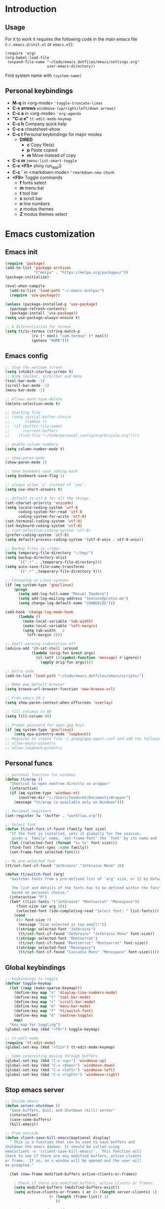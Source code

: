 #+STARTUP: content
* Introduction
** Usage
For it to work it requires the following code in the main emacs
file (=~/.emacs.d/init.el= or =emacs.el=):

#+BEGIN_SRC
(require 'org)
(org-babel-load-file
 (expand-file-name "~/Code/emacs_dotfiles/emacs/settings.org"
                   user-emacs-directory))
#+END_SRC

Find system name with =(system-name)=
** Personal keybindings
   - *M-q* in <org-mode> ='toggle-truncate-lines=
   - *C-x arrows*  =windmove-(up/right/left/down arrows)=
   - *C-c a* in <org-mode> ='org-agenda=
   - *"C-c e"* =tt-edit-mode-keymap=
   - *C-c h* Company quick help
   - *C-c s* cheatsheet-show
   - *C-c t* Personal keybindings for major modes
     - *DIRED*
       - *c* Copy file(s)
       - *p* Paste copied
       - *m* Move instead of copy
   - *C-c m* =imenu-list-smart-toggle=
   - *C-c <F5>* shiny run_app()
   - *C-c `* in <markdown-mode> ='rmarkdown-new-chunk=
   - *<F9>* Toggle commands
     - *f* fonts select
     - *m* menu bar
     - *t* tool bar
     - *s* scroll bar
     - *n* line numbers
     - *z* modus themes
     - *Z* modus themes select

* Emacs customization
** Emacs init
#+BEGIN_SRC emacs-lisp
(require 'package)
(add-to-list 'package-archives
             '("melpa" . "https://melpa.org/packages/"))
(package-initialize)

(eval-when-compile 
  (add-to-list 'load-path "~/.emacs.d/elpa/")
  (require 'use-package))

(unless (package-installed-p 'use-package)
  (package-refresh-contents)
  (package-install 'use-package))
(setq use-package-always-ensure t)

;; A diferentiation for termux
(setq tt/is-termux (string-match-p
		    (rx (* nonl) "com.termux" (* nonl))
		    (getenv "HOME")))
#+END_SRC
** Emacs config
#+BEGIN_SRC emacs-lisp
;; Stop the welcome screen
(setq inhibit-startup-screen t)
;; Hide toolbar, scrollbar and menu
(tool-bar-mode -1)
(scroll-bar-mode -1)
(menu-bar-mode -1)

;; Allows mark-type-delete
(delete-selection-mode t)

;; Starting file
;; (setq initial-buffer-choice
;;       (lambda ()
;; 	(if (buffer-file-name)
;; 	    (current-buffer)
;; 	  (find-file "~/Code/personal_config/org/brujula.org"))))

;; enable column numbers
(setq column-number-mode t)

;; show-paren-mode
(show-paren-mode 1)

;; Save bookmars upon adding each
(setq bookmark-save-flag 1)

;; always allow 'y' instead of 'yes'.
(setq use-short-answers t)

;; default to utf-8 for all the things
(set-charset-priority 'unicode)
(setq locale-coding-system 'utf-8
      coding-system-for-read 'utf-8
      coding-system-for-write 'utf-8)
(set-terminal-coding-system 'utf-8)
(set-keyboard-coding-system 'utf-8)
;; (set-selection-coding-system 'utf-8)
(prefer-coding-system 'utf-8)
(setq default-process-coding-system '(utf-8-unix . utf-8-unix))

;; Backup files in ~/tmp/
(setq temporary-file-directory "~/tmp/")
(setq backup-directory-alist
      `((".*" . ,temporary-file-directory)))
(setq auto-save-file-name-transforms
      `((".*" ,temporary-file-directory t)))

;; Changelog on Linux systems
(if (eq system-type 'gnu/linux)
    (progn
      (setq add-log-full-name "Manuel Teodoro")
      (setq add-log-mailing-address "teotenn@proton.me")
      (setq change-log-default-name "CHANGELOG")))

(add-hook 'change-log-mode-hook
	  (lambda ()
	    (make-local-variable 'tab-width)
	    (make-local-variable 'left-margin)
	    (setq tab-width   2
		  left-margin 2)))

;; Shell warning indentation off
(advice-add 'sh-set-shell :around
            (lambda (orig-fun &rest args)
              (cl-letf (((symbol-function 'message) #'ignore))
                (apply orig-fun args))))

;; Extra code
(add-to-list 'load-path "~/Code/emacs_dotfiles/emacs/scripts/")

;; Make eww default browser
(setq browse-url-browser-function 'eww-browse-url)

;; From emacs 29.1
(setq show-paren-context-when-offscreen 'overlay)

;; fill columns to 80
(setq fill-column 80)

;; Prompt password for open gpg keys
(if (eq system-type 'gnu/linux)
    (setq epa-pinentry-mode 'loopback))
;; Requires to create file ~/.gnupg/gpg-agent.conf and add the following lines
;; allow-emacs-pinentry
;; allow-loopback-pinentry
#+END_SRC

** Personal funcs
#+begin_src emacs-lisp
;; personal function for windows
(defun tt/wrap ()
  "Shortcut to open neotree directly on wrapper"
  (interactive)
  (if (eq system-type 'windows-nt)
      (neotree-dir "c:/Users/teodorm3/Documents/Wrapper")
    (message "tt/wrap is available only on Windows")))

;; Personal registers
(set-register ?w '(buffer . "workflow.org"))

;; Select font
(defun tt/set-font-if-found (family font size)
  "If the font is installed, sets it globally for the session,
   given a `family' name, `set-frame-font' the `font' by its name and `size'"
  (let ((selected-font (format "%s %s" font size)))
  (find-font (font-spec :name family))
  (set-frame-font selected-font)))

;; My pre-selected font
(tt/set-font-if-found "Jetbrains" "Jetbrains Mono" 10)

(defun tt/switch-font (arg)
  "Switches fonts from a pre-defined list of `arg' size, or 12 by default.

   The list and details of the fonts has to be defined within the function
   based on personal choice."
  (interactive "P")
  (let* ((list-fonts '("Jetbrains" "Montserrat" "Monospace"))
	 (font-size (or arg 10))
	 (selected-font (ido-completing-read "Select font: " list-fonts)))
    (cond
     ((< font-size 7)
      (message "Size selected is too small!"))
     ((string= selected-font "Jetbrains")
      (tt/set-font-if-found "Jetbrains" "Jetbrains Mono" font-size))
     ((string= selected-font "Montserrat")
      (tt/set-font-if-found "Montserrat" "Montserrat" font-size))
     ((string= selected-font "Monospace")
      (tt/set-font-if-found "Cascadia Mono" "Monospace" font-size)))))
#+end_src
** Global keybindings
#+begin_src emacs-lisp
;; Keybindings to toggle 
(defvar toggle-keymap
  (let ((map (make-sparse-keymap)))
    (define-key map "n" 'display-line-numbers-mode)
    (define-key map "t" 'tool-bar-mode)
    (define-key map "s" 'scroll-bar-mode)
    (define-key map "m" 'menu-bar-mode)
    (define-key map "f" 'tt/switch-font)
    (define-key map "d" 'neotree-toggle)
    map)
  "Key map for toggling")
(global-set-key (kbd "<f9>") toggle-keymap)

;; tt-edit-mode
(require 'tt-edit-mode)
(global-set-key (kbd "<f12>") tt-edit-mode-keymap)

;; Some interesting moving through buffers
(global-set-key (kbd "C-x <up>") 'windmove-up)
(global-set-key (kbd "C-x <down>") 'windmove-down)
(global-set-key (kbd "C-x <left>") 'windmove-left)
(global-set-key (kbd "C-x <right>") 'windmove-right)
#+end_src
** Stop emacs server
#+begin_src emacs-lisp
;; Inside emacs 
(defun server-shutdown ()
  "Save buffers, Quit, and Shutdown (kill) server"
  (interactive)
  (save-some-buffers)
  (kill-emacs))

;; From outside
(defun client-save-kill-emacs(&optional display)
  " This is a function that can bu used to save buffers and 
shutdown the emacs daemon. It should be called using 
emacsclient -e '(client-save-kill-emacs)'.  This function will
check to see if there are any modified buffers, active clients
or frame.  If so, an x window will be opened and the user will
be prompted."

  (let (new-frame modified-buffers active-clients-or-frames)

    ; Check if there are modified buffers, active clients or frames.
    (setq modified-buffers (modified-buffers-exist))
    (setq active-clients-or-frames ( or (> (length server-clients) 1)
					(> (length (frame-list)) 1)
				       ))  

    ; Create a new frame if prompts are needed.
    (when (or modified-buffers active-clients-or-frames)
      (when (not (eq window-system 'x))
	(message "Initializing x windows system.")
	(x-initialize-window-system))
      (when (not display) (setq display (getenv "DISPLAY")))
      (message "Opening frame on display: %s" display)
      (select-frame (make-frame-on-display display '((window-system . x)))))

    ; Save the current frame.  
    (setq new-frame (selected-frame))


    ; When displaying the number of clients and frames: 
    ; subtract 1 from clients (this client).
    ; subtract 2 from frames (the frame just created and the default frame.)
    (when (or (not active-clients-or-frames)
	       (yes-or-no-p (format "There are currently %d clients and %d frames. Exit anyway?" (- (length server-clients) 1) (- (length (frame-list)) 2)))) 
      
      ; If the user quits during the save dialog then don't exit emacs.
      ; Still close the terminal though.
      (let((inhibit-quit t))
             ; Save buffers
	(with-local-quit
	  (save-some-buffers)) 
	      
	(if quit-flag
	  (setq quit-flag nil)  
          ; Kill all remaining clients
	  (progn
	    (dolist (client server-clients)
	      (server-delete-client client))
		 ; Exit emacs
	    (kill-emacs))) 
	))

    ; If we made a frame then kill it.
    (when (or modified-buffers active-clients-or-frames) (delete-frame new-frame))
    )
  )


(defun modified-buffers-exist() 
  "This function will check to see if there are any buffers
that have been modified.  It will return true if there are
and nil otherwise. Buffers that have buffer-offer-save set to
nil are ignored."
  (let (modified-found)
    (dolist (buffer (buffer-list))
      (when (and (buffer-live-p buffer)
		 (buffer-modified-p buffer)
		 (not (buffer-base-buffer buffer))
		 (or
		  (buffer-file-name buffer)
		  (progn
		    (set-buffer buffer)
		    (and buffer-offer-save (> (buffer-size) 0))))
		 )
	(setq modified-found t)
	)
      )
    modified-found
    )
  )
#+end_src
* Spell checking
** Flyspell
 #+BEGIN_SRC emacs-lisp
;; Dictionaries
;; (use-package flyspell
;;   :defer t
;;   :if (eq system-type 'windows-nt)
;;   :init
;;   (setenv "DICPATH" (concat (getenv "HOME") "/Library/Spelling"))
;;   (setq ispell-program-name "C:\\Users\\teodorm3\\Bin\\Hunspell\\bin\\hunspell.exe"))

(if (eq system-type 'gnu/linux)
    (use-package flyspell
      :config
      ;; Check on the go for all text-based modes (org, md, etc)
      (add-hook 'text-mode-hook 'flyspell-mode)
      (setq ispell-list-command "--list")
      (setq ispell-program-name "aspell")))
 #+END_SRC

* Magit
#+begin_src emacs-lisp
(use-package magit
  :commands magit-status
  :bind ("C-x g" . magit-status))

;; Config for windows
(if (eq system-type 'windows-nt)
    (use-package ssh-agency))
(if (eq system-type 'windows-nt)
    (setenv "SSH_ASKPASS" "git-gui--askpass"))

#+end_src
* Editing
** undo-tree
#+begin_src emacs-lisp
(use-package undo-tree
  :config
  (global-undo-tree-mode)
  (setq undo-tree-history-directory-alist '(("." . "~/tmp/"))))

;; (setq undo-tree-history-directory-alist '(("." . "~/tmp")))
#+end_src
** i3/sway edit mode
#+begin_src emacs-lisp
(if (eq system-type 'gnu/linux)
    (use-package i3wm-config-mode
      :mode
      (("/sway/.*config.*/" . i3wm-config-mode)
      ("/sway/config\\'" . i3wm-config-mode))))
#+end_src
* Other packages
** Cheatsheet
#+begin_src emacs-lisp
(use-package cheatsheet
  :bind ("C-c s" . cheatsheet-show)
  :config
  (cheatsheet-add-group 'Info
			'(:key "C-x l" :description "count-lines-page"))
  (cheatsheet-add-group 'Consoles
			'(:key "M-r" :description "Back search")
			'(:key "C-c C-l" :description "list previous commands")
			'(:key "C-c RET" :description "copy NOT execute cmd"))
  (cheatsheet-add-group 'R
			'(:key "C-c <F5>" :description "shiny run_app()")
			'(:key "C-c C-z" :description "move console-script"))
  (cheatsheet-add-group 'Move
			'(:key "M-g i" :description "i menu")
			'(:key "C-c m" :description "imenu-list-smart-toggle")
			'(:key "C-x o" :description "other-window"))
  (cheatsheet-add-group 'Edit
			'(:key "M-h" :description "mark-parragraph")
			'(:key "C-M-h" :description "mark function")
			'(:key "M-y" :description "yank-pop")
			'(:key "C-x C-o" :description "delete-blank-lines")
			'(:key "C-x n" :description "narrow menu")
			'(:key "C-x w" :description "widen")
			'(:key "C-c c" :description "tt/copy-symbol-at-point")
			'(:key "M-u" :description "make-upcase-at-point")
			'(:key "C-x C-u" :description "upcase-region")))
#+end_src
** Rainbow delimiters
#+begin_src emacs-lisp
(use-package rainbow-delimiters
  :hook (prog-mode . rainbow-delimiters-mode)
  :config
  (custom-set-faces
   '(rainbow-delimiters-depth-1-face ((t (:inherit rainbow-delimiters-base-face :foreground "SlateBlue1"))))
   '(rainbow-delimiters-depth-2-face ((t (:inherit rainbow-delimiters-base-face :foreground "chartreuse4"))))
   '(rainbow-delimiters-depth-3-face ((t (:inherit rainbow-delimiters-base-face :foreground "medium orchid"))))
   '(rainbow-delimiters-depth-4-face ((t (:inherit rainbow-delimiters-base-face :foreground "HotPink1"))))
   '(rainbow-delimiters-depth-5-face ((t (:inherit rainbow-delimiters-base-face :foreground "SystemHilight"))))
   '(rainbow-delimiters-depth-6-face ((t (:inherit rainbow-delimiters-base-face :foreground "gray55"))))
   '(rainbow-delimiters-depth-7-face ((t (:inherit rainbow-delimiters-base-face :foreground "firebrick1"))))
   '(rainbow-delimiters-depth-8-face ((t (:inherit rainbow-delimiters-base-face :foreground "chartreuse2"))))
   '(rainbow-delimiters-depth-9-face ((t (:inherit rainbow-delimiters-base-face :foreground "purple3"))))
   ))
#+end_src
** yasnippet
#+begin_src emacs-lisp
(use-package yasnippet
  :init
  (setq yas-snippet-dirs
	'("~/.emacs.d/snippets"
	  "~/Code/emacs_dotfiles/emacs/snippets"
	  ))
  :config
  (yas-global-mode 1))
#+end_src
** Miscellanea 
#+BEGIN_SRC emacs-lisp
;; csv-mode is not default anymore
(use-package csv-mode
  :mode ("\\.csv" . csv-mode))

;; load screenshot script
;; cloned from https://github.com/tecosaur/screenshot
;; Require pckgs <transient> and <posframe>
(use-package transient
  :defer t)
(use-package posframe
  :defer t)

(defun tt/load-screenshot()
  (interactive)
  (load "screenshot.el"))

;; Lisp interpreter (for slime and sly)
;; (use-package slime
;;   :if (eq system-type 'windows-nt)
;;   :ensure nil
;;   :disabled)

;; (use-package slime
;;   :if (eq system-type 'gnu/linux)
;;   :init
;;   (setq inferior-lisp-program "sbcl"))

;; neotree
(use-package neotree
  :commands neotree-dir
  :config
  (setq neo-theme 'icons))

;; htmlize to improve rendering of source code blocks
(use-package htmlize)

;; all the icons
(use-package all-the-icons
  :defer t
  :if (display-graphic-p))

(use-package imenu-list
  :bind (("C-c m" . imenu-list-smart-toggle))
  :config
  (setq imenu-list-focus-after-activation t))
#+END_SRC

* ESS and R
** ESS
#+BEGIN_SRC emacs-lisp
  ;; Flymake
  (setq tt/lintr-linters
	"lintr::linters_with_defaults(
	     line_length_linter = line_length_linter(120),
	     linters = object_name_linter(styles = c('dotted.case', 'lowercase', 'snake_case'))
	   )"
	)

  (use-package flymake
    :config
    (remove-hook 'flymake-diagnostic-functions 'flymake-proc-legacy-flymake))

  ;; ESS ------------------------
  ;; R on windows
  (if (eq system-type 'windows-nt)
      (setq inferior-ess-r-program "C:/Program Files (x86)/R-4.1.2/bin/R.exe"))

  ;; Personal functions for ess
  (defun tt-inferior-ess-keymap ()
    "Define a keymap for ESS inferior processes to call prev and next command
     with C-up and C-down respectively"
    (setq-local ansi-color-for-comint-mode 'filter)
    (define-key inferior-ess-mode-map [\C-up]
		'comint-previous-matching-input-from-input)
    (define-key inferior-ess-mode-map [\C-down]
		'comint-next-matching-input-from-input)
    (define-key inferior-ess-mode-map [\C-x \t]
		'comint-dynamic-complete-filename))

  (defun tt-r-ess-init ()
    "Sends variable `tt-r-profile' to an ESS process"
    (let ((proc (ess-get-process)))
      (ess-send-string proc tt-r-profile)))

  (defvar tt-r-profile "
  options(help_type = \"text\")\n
  utils::assignInNamespace(\"q\",
    function(save = \"no\", status = 0, runLast = TRUE) 
      {.Internal(quit(save, status, runLast))}, 
    \"base\")
  ")

  (defun tt/shiny-run-app ()
    "Executes shiny <run_app()> in the inferior-ess-r process."
    (interactive)
    (let ((proc (ess-get-process)))
      (ess-send-string proc "run_app()")))

  ;; ESS config
  (use-package ess
    :defer t
    :init
    (setq ess-style 'RStudio)
    :mode
    (("\\.[rR]" . ess-r-mode)
     ("\\.[jJ][lL]" . ess-julia-mode))
    :hook ((inferior-ess-mode . tt-inferior-ess-keymap)
	   (ess-r-post-run . tt-r-ess-init))
    :bind (("C-c <f5>" . tt/shiny-run-app))
    :config
    (setq ess-r-flymake-linters tt/lintr-linters)
    (setq ess-use-flymake nil)
    (setq ess-eval-visibly-p t) ; ESS process (print all)
    (setq ess-ask-for-ess-directory nil)
    ;; Syntax highlights
    (setq ess-R-font-lock-keywords
	  '((ess-R-fl-keyword:keywords . t)
	    (ess-R-fl-keyword:constants . t)
	    (ess-R-fl-keyword:modifiers . t)
	    (ess-R-fl-keyword:fun-defs . t)
	    (ess-R-fl-keyword:assign-ops . t)
	    (ess-R-fl-keyword:%op% . t)
	    (ess-fl-keyword:fun-calls . t)
	    (ess-fl-keyword:numbers . t)
	    (ess-fl-keyword:operators)
	    (ess-fl-keyword:delimiters)
	    (ess-fl-keyword:=)
	    (ess-R-fl-keyword:F&T . t))))

(if (eq system-type 'gnu/linux)
    (use-package julia-mode
      :mode ("\\.[jJ][lL]" . ess-julia-mode)
      :hook (julia-mode-hook . ess-julia-mode)))
#+END_SRC

** Flycheck
Documentation for [[https://lintr.r-lib.org/articles/lintr.html#the--lintr-file][the lintr "file"]]

And in general for [[https://lintr.r-lib.org/index.html][lintr]] and [[https://style.tidyverse.org/index.html][RStudio style guide]]
#+BEGIN_SRC emacs-lisp
;; Flycheck for syntax. Not global
;;(setq lintr-modifier-function "with_defaults(line_length_linter=NULL)")

;; (use-package flycheck
;;   :config
;;   (setq flycheck-lintr-linters tt/lintr-linters))

(use-package flycheck
  :if (eq system-type 'windows-nt)
  :init
  (setq flycheck-r-lintr-executable "C:\\Users\\teodorm3\\Bin\\R-4.2.1\\bin\\x64\\R.exe")
  :config
  (setq flycheck-lintr-linters "linters_with_defaults(line_length_linter = line_length_linter(120))"))
#+END_SRC

** R-markdown and quarto
 #+BEGIN_SRC emacs-lisp
  ;; R markdown
 (use-package polymode)
 (use-package poly-R)
 (use-package poly-markdown)
 (use-package quarto-mode)

 ;; MARKDOWN
 (add-to-list 'auto-mode-alist '("\\.md" . poly-markdown-mode))

  ;; R modes
 (add-to-list 'auto-mode-alist '("\\.Snw" . poly-noweb+r-mode))
 (add-to-list 'auto-mode-alist '("\\.Rnw" . poly-noweb+r-mode))
 (add-to-list 'auto-mode-alist '("\\.Rmd" . poly-markdown+r-mode))
  ;;(autoload 'r-mode "ess-site" "(Autoload)" t)

 ;; Add chunk
 (defun rmarkdown-new-chunk (name)
   "Insert a new R chunk."
   (interactive "sChunk name: ")
   (insert "\n```{r " name "}\n")
   (save-excursion
     (newline)
     (insert "```\n")
     (previous-line)))
 ;; Map it to C-c `
 (define-key markdown-mode-map "\C-c`" 'rmarkdown-new-chunk)
 #+END_SRC

* Company (auto complete code)
#+BEGIN_SRC emacs-lisp
  (use-package company
    :config
    ;; Turn on company-mode globally:
    (add-hook 'after-init-hook 'global-company-mode)
    ;; integration for capf
    ;; (setq completion-at-point-functions
    ;; 	(list
    ;; 	 (cape-company-to-capf
    ;; 	  (apply-partially #'company--multi-backend-adapter
    ;; 			   '(company-dabbrev company-elisp)))))
  ;; More customization options for company:
  (setq company-selection-wrap-around t
	;; Align annotations to the right tooltip border:
	company-tooltip-align-annotations t
	;; Idle delay in seconds until completion starts automatically:
	company-idle-delay 0.45
	;; Completion will start after typing two letters:
	company-minimum-prefix-length 3
	;; Maximum number of candidates in the tooltip:
	company-tooltip-limit 10))

  (use-package company-quickhelp
    :after company
    :custom
    ;; Load company-quickhelp globally:
    (company-quickhelp-mode)
    ;; Time before display of documentation popup:
    (setq company-quickhelp-delay nil))

  (eval-after-load 'company
    '(define-key company-active-map (kbd "C-c h") #'company-quickhelp-manual-begin))

  ;; (when (require 'cape nil :noerror)
  ;;   ;; Setup Cape for better completion-at-point support and more

  ;;   ;; Add useful defaults completion sources from cape
  ;;   (add-to-list 'completion-at-point-functions #'cape-file)
  ;;   (add-to-list 'completion-at-point-functions #'cape-dabbrev)

  ;;   ;; Silence the pcomplete capf, no errors or messages!
  ;;   ;; Important for corfu
  ;;   (advice-add 'pcomplete-completions-at-point :around #'cape-wrap-silent)

  ;;   ;; Ensure that pcomplete does not write to the buffer
  ;;   ;; and behaves as a pure `completion-at-point-function'.
  ;;   (advice-add 'pcomplete-completions-at-point :around #'cape-wrap-purify))
#+END_SRC

* Org mode
** Base configuration

#+BEGIN_SRC emacs-lisp
(use-package org
  :ensure nil
  :bind
  ("M-q" . toggle-truncate-lines)
  ("C-c a" . org-agenda)
  :config
  (setq org-agenda-files '("~/Code/personal_config/org/"))
  ;; Settags closer (default is -80)
  (setq org-tags-column -40)
  ;; src blocks
  (setq org-src-fontify-natively t
	org-src-window-setup 'current-window
	org-src-strip-leading-and-trailing-blank-lines t
	org-src-preserve-indentation t
	org-src-tab-acts-natively t)
  ;; org clock format
  (setq org-duration-format (quote h:mm))
  (setq org-ellipsis " >"))

;; --- ORG BABEL ---
(org-babel-do-load-languages
 'org-babel-load-languages
 '((R . t)
   (python . t)
   (emacs-lisp . t))
 )

(if (eq system-type 'gnu/linux)
    (setq org-babel-python-command "python3"))

(if (eq system-type 'windows-nt)
    (setq org-babel-R-command "C:/Users/teodorm3/Bin/R-4.2.1/bin/x64/R --slave --no-save"))
#+end_src

** org-tempo for templates
#+begin_src emacs-lisp
(use-package org-tempo
  :ensure nil
  :config
  ;; clocktable
  (add-to-list 'org-structure-template-alist '("CT" . ": clocktable :scope subtree :maxlevel 4 :block today"))
  ;; other
  ;; (add-to-list 'org-structure-template-alist '("sh" . "src shell"))
  (add-to-list 'org-structure-template-alist '("p" . "src python"))
  (add-to-list 'org-structure-template-alist '("pexport" . "src python :session :results output :exports both"))
  (add-to-list 'org-structure-template-alist '("pnoeval" . "src python :exports code :eval no"))
  (add-to-list 'org-structure-template-alist '("phide" . "src python :session :exports none"))
  ;; elisp
  (add-to-list 'org-structure-template-alist '("el" . "src emacs-lisp"))
  ;; R
  (add-to-list 'org-structure-template-alist '("r" . "src R"))
  (add-to-list 'org-structure-template-alist '("rtibble" . "src R :session :results table :colnames yes :exports both"))
  (add-to-list 'org-structure-template-alist '("rplot" . "src R :session :file figure-N.png :results value graphics file :results output :exports both"))
  (add-to-list 'org-structure-template-alist '("rexport" . "src R :session :results output :exports both")))
#+END_SRC

** org-transclusion
#+begin_src emacs-lisp
(use-package org-transclusion)
#+end_src
* Python3
For elpy to work, it is necessary to install first jedi, either by =apt install python3-jedi= or =pip3 install jedi=.
Probably jedi is enough, however other python packages were installed in Sparky to ensure its functioning: eutopep8, flake8, importmagic and yapf

More on python on emacs [[https://realpython.com/emacs-the-best-python-editor/#emacs-for-python-development-with-elpy]]
#+BEGIN_SRC emacs-lisp
;; Use this if not ipython
;;(setq python-shell-interpreter "python3")

(if (eq system-type 'gnu/linux)
    (progn
      (use-package elpy
	:if (eq system-type 'gnu/linux)
	:mode ("\\.py" . python-mode)
	:init
	(setq elpy-rpc-python-command "python3")
	:config
	(elpy-enable)
	(setq python-shell-interpreter "jupyter"
	      python-shell-interpreter-args "console --simple-prompt"
	      python-shell-prompt-detect-failure-warning nil)
	(add-to-list 'python-shell-completion-native-disabled-interpreters
		     "jupyter"))

      (use-package jedi
	:after elpy)

      ;; Auto formatting help
      ;; Requires to install python "black"
      ;; Use it by calling M-x blacken-buffer
      (use-package blacken
	:after elpy)

      ;; Jupyter and iPython
      (use-package ein
	:hook (ein:connect-mode-hook . ein:jedi-setup))))
#+END_SRC

[[https://tkf.github.io/emacs-ipython-notebook/][ein documentation]] and a [[https://millejoh.github.io/emacs-ipython-notebook/][post on ein]]

* Workspaces
#+begin_src emacs-lisp
(use-package tabspaces
  :hook (after-init . tabspaces-mode)
  :bind ("C-x t w" . tabspaces-command-map)
  :custom
  (customize-set-variable 'tabspaces-initialize-project-with-todo nil)
  (customize-set-variable 'tabspaces-default-tab "Base")
  (customize-set-variable 'tabspaces-include-buffers '("*scratch*"))
  (customize-set-variable 'tabspaces-use-filtered-buffers-as-default t))
#+end_src
* Fonts and themes
#+BEGIN_SRC emacs-lisp
;; All the icons
(use-package all-the-icons)

;; Modus Themes ---
(use-package modus-themes
  :ensure t
  :config
  ;; Add all your customizations prior to loading the themes
  (setq modus-themes-italic-constructs t
        modus-themes-bold-constructs t
	modus-themes-to-toggle '(modus-operandi-tinted modus-vivendi-tinted))
  
  ;; Org mode headers
  (setq modus-themes-headings
	'((1 . (ultrabold 1.2))
          (2 . (rainbow bold 1.2))	
	  (3 . (rainbow semibold 1.1))
          (t . (semilight 1.1))))
  (setq modus-themes-scale-headings t)
  
  ;; tab bar
  (setq modus-themes-common-palette-overrides
	'((bg-tab-bar bg-cyan-nuanced)
	  (bg-tab-current bg-magenta-intense)
	  (bg-tab-other bg-cyan-subtle)
	  (fg-heading-1 blue-warmer)
          (bg-heading-1 bg-dim)))
  
  ;; Load the theme of your choice.
  (load-theme 'modus-vivendi-tinted :no-confirm)
  (define-key toggle-keymap (kbd "z") #'modus-themes-toggle)
  (define-key toggle-keymap (kbd "Z") #'modus-themes-select))

;; tab bar mode
(setq tab-bar-close-button-show nil)
(setq tab-bar-new-button-show nil)

;; (use-package powerline)
;; (defvar tt-tabbar-height 20)
;; (defvar tt-tabbar-left (powerline-wave-right 'tab-bar nil tt-tabbar-height))
;; (defvar tt-tabbar-right (powerline-wave-left nil 'tab-bar tt-tabbar-height))
;; (defun tt-tabbar-tab-label-function (tab)
;;   (powerline-render (list tt-tabbar-left
;;                           (format " %s  " (car tab))
;;                           tt-tabbar-right)))
;; (setq tabbar-tab-label-function #'tt-tabbar-tab-label-function)

#+END_SRC
* Auto complete emacs
** Ivy, Counsel and Smex
 #+BEGIN_SRC emacs
   (use-package counsel
     :after ivy
     :config (counsel-mode))
   (use-package ivy
     :defer 0.1
     :diminish
     :bind
     (("C-c C-r" . ivy-resume)
      ("C-x B" . ivy-switch-buffer-other-window))
     :custom
     (setq ivy-count-format "(%d/%d) ")
     (setq ivy-use-virtual-buffers t)
     (setq enable-recursive-minibuffers t)
     :config
     (ivy-mode))

   (use-package swiper
     :after ivy
     :bind (("C-s" . swiper)
	    ("C-r" . swiper)))


   (setq ivy-initial-inputs-alist nil)

   (use-package smex)
   (smex-initialize)
 #+END_SRC

** Ivy post-frame
#+BEGIN_SRC emacs
(use-package ivy-posframe
  :init
  (setq ivy-posframe-display-functions-alist
    '((swiper                     . ivy-posframe-display-at-point)
      (complete-symbol            . ivy-posframe-display-at-point)
      (counsel-M-x                . ivy-display-function-fallback)
      (counsel-esh-history        . ivy-posframe-display-at-window-center)
      (counsel-describe-function  . ivy-display-function-fallback)
      (counsel-describe-variable  . ivy-display-function-fallback)
      (counsel-find-file          . ivy-display-function-fallback)
      (counsel-recentf            . ivy-display-function-fallback)
      (counsel-register           . ivy-posframe-display-at-frame-bottom-window-center)
      (dmenu                      . ivy-posframe-display-at-frame-top-center)
      (nil                        . ivy-posframe-display))
    ivy-posframe-height-alist
    '((swiper . 20)
      (dmenu . 20)
      (t . 10)))
  :config
  (ivy-posframe-mode 1)) ; 1 enables posframe-mode, 0 disables it.
#+END_SRC

** which-key
#+BEGIN_SRC emacs-lisp
(use-package which-key
  :config
  (which-key-mode)) 
#+END_SRC

* mode line
#+BEGIN_SRC emacs-lisp
(use-package time
  :ensure nil
  :config
  (setq display-time-format "%b/%e %H:%M ")
  (setq display-time-interval 60)
  (setq display-time-default-load-average nil)
  (add-hook 'after-init-hook #'display-time-mode))


;(load "prot-modeline.el")
(require 'prot-modeline)
(load "tt-modeline.el")

(setq mode-line-compact nil) ; Emacs 28

(setq-default mode-line-format
              '("%e"
                prot-modeline-kbd-macro
                prot-modeline-narrow
                prot-modeline-input-method
                prot-modeline-buffer-status
                " "
                prot-modeline-buffer-identification
                "  "
                prot-modeline-major-mode
                prot-modeline-process
                "  "
                prot-modeline-vc-branch
                "  "
		mode-line-position
                "  "
                prot-modeline-align-right
		(:eval (custom-modeline-region-info))
		" "
                prot-modeline-misc-info))

(prot-modeline-subtle-mode 1)
#+END_SRC


#+BEGIN_SRC 
(add-to-list 'load-path "~/Code/emacs_dotfiles/emacs/scripts/")
(load "tt-modeline.el")
;; -------------------- MODELINE -------------------- ;;
;; The formatter
(setq-default mode-line-format
      (list
	"%e"
	;; Buffer modified
	'(:eval (if (buffer-modified-p)
		    ;; Check icons with C-h v - all-the-icons-data
		    (propertize (all-the-icons-faicon "chain-broken" 
						      :height 1.1
						      :v-adjust -0.0 
						      :face 'all-the-icons-blue))
		  (propertize (all-the-icons-faicon "link"))))
	" "
	;;'custom-modeline-time
	;; Marked region
	'(:eval (custom-modeline-region-info))
	" "
	;; Buffer name
	;; "%b "
	prot-modeline-buffer-identification
	" "
	;; Modes stay as they are, minions modify it
	'mode-line-modes
	;; Version control 
	'(:eval (custom-modeline-icon-vc))
	" "
	;;'mode-line-misc-info
	'(:eval (custom-modeline-time))
	))

;;; Hide modeline "lighters" (minions.el)
(use-package minions
  :config
  (setq minions-mode-line-lighter ";")
  ;; NOTE: This will be expanded whenever I find a mode that should not
  ;; be hidden
  (setq minions-prominent-modes
        (list 'defining-kbd-macro
              'flymake-mode))
  (minions-mode 1))


(use-package time
  :ensure nil
  :config
;; As we are using custom function for time, this is not needed any more
;;   (setq display-time-format "W%W %H:%M")
;;   ;;;; Covered by `display-time-format'
;;   ;; (setq display-time-24hr-format t)
;;   ;; (setq display-time-day-and-date t)
;;   (setq display-time-interval 120)
;;   (setq display-time-default-load-average nil)
  
;;; World clock
  (setq zoneinfo-style-world-list
	'(("America/Los_Angeles" "San Francisco")
          ("America/Mexico_City" "Mexico")
          ("America/New_York" "New York")
          ("Europe/Brussels" "Brussels")
	  ("Asia/Calcutta" "New Delhi")
          ("Asia/Tokyo" "Tokyo")))
  (setq display-time-world-list t)

  ;; All of the following variables are for Emacs 28
  ;; (setq world-clock-list t)
  ;; (setq world-clock-time-format "%R %z  %A %d %B")
  ;; (setq world-clock-buffer-name "*world-clock*") ; Placement handled by `display-buffer-alist'
  ;; (setq world-clock-timer-enable t)
  ;; (setq world-clock-timer-second 60)

  (add-hook 'after-init-hook #'display-time-mode))
#+END_SRC
* Shells
#+begin_src emacs-lisp
(use-package esh-autosuggest
  :hook (eshell-mode . esh-autosuggest-mode))
#+end_src
* Dired extras
#+begin_src emacs-lisp
(setq dired-listing-switches "-aBhl --group-directories-first")

(use-package all-the-icons-dired
  :defer t
  :hook   (dired-mode . all-the-icons-dired-mode))

(require 'dired-ranger)

;; My keybindings
(defvar tt-dired-keymap
  (let ((map (make-sparse-keymap)))
    (define-key map "c" 'dired-ranger-copy)
    (define-key map "p" 'dired-ranger-paste)
    (define-key map "m" 'dired-ranger-move)
    map)
  "Key map for dired extensions")

(define-key dired-mode-map (kbd "C-c t") tt-dired-keymap)
#+end_src
* Garbage collection
#+BEGIN_SRC emacs-lisp
;; Using garbage magic hack.
 (use-package gcmh
   :config
   (gcmh-mode 1))
;; Setting garbage collection threshold
(setq gc-cons-threshold 402653184
      gc-cons-percentage 0.6)

;; Profile emacs startup
(add-hook 'emacs-startup-hook
          (lambda ()
            (message "*** Emacs loaded in %s with %d garbage collections."
                     (format "%.2f seconds"
                             (float-time
                              (time-subtract after-init-time before-init-time)))
                     gcs-done)))

;; Silence compiler warnings as they can be pretty disruptive (setq comp-async-report-warnings-errors nil)
#+END_SRC

* Testing
** Vertico, marginalia and orderless
It supposed to replace the sections above Ivy with smex and counsel, therefore  for better testing it's wise to turn the others off.

The code is styled and taken from system crafters startup pack, thus
it looks quite different from my regular config. Also a testing state.
#+begin_src emacs-lisp
  ;;; Vertico
  (when (require 'vertico nil :noerror)
    (require 'vertico-directory)
    ;; Cycle back to top/bottom result when the edge is reached
    (customize-set-variable 'vertico-cycle t)

    ;; Start Vertico
    (vertico-mode 1))

  ;; The code below is not necessary because those are turn off by default
  ;; on emacs, however they conflict with vertico and orderless so
  ;; Is good to remember to turn them off.
    ;; (with-eval-after-load 'crafted-defaults-config
    ;;   (fido-mode -1)
    ;;   (fido-vertical-mode -1)
    ;;   (icomplete-mode -1)
    ;;   (icomplete-vertical-mode -1)))

  ;; To allow vertico keep history
  (use-package savehist
  :init
  (savehist-mode))

  ;;; Marginalia
  (when (require 'marginalia nil :noerror)
    ;; Configure Marginalia
    (customize-set-variable 'marginalia-annotators
			    '(marginalia-annotators-heavy
			      marginalia-annotators-light
			      nil))
    (marginalia-mode 1))

  ;;; Orderless
  (when (require 'orderless nil :noerror)
    ;; Set up Orderless for better fuzzy matching
    (customize-set-variable 'completion-styles '(orderless basic))
    (customize-set-variable 'completion-category-overrides
			    '((file (styles . (partial-completion))))))
#+end_src

** Consult
Consult provides interactive menus, a bit like swipper but more powerful,
it has many options like search buffer, line, yank pop... Try them with
=consult-...= and the menu, for example =consult-yank-pop=.

Here we activate only the search lines.
#+begin_src emacs-lisp
;; Since Consult doesn't need to be required, we assume the user wants these
;; setting if it is installed (regardless of the installation method).
;; (when (locate-library "consult")
;;   ;; Set some consult bindings
;;   (keymap-global-set "C-s" 'consult-line)
;;   (keymap-set minibuffer-local-map "C-r" 'consult-history)

;;   (setq completion-in-region-function #'consult-completion-in-region))

(use-package consult)
(keymap-global-set "C-s" 'consult-line)
(keymap-global-set "M-y" 'consult-yank-pop)
(keymap-set minibuffer-local-map "C-r" 'consult-history)

#+end_src
** Embark
Embark provides actions on targets, this can be buffers, symbols,
selected text, etc. It works well with consult but it requires package embark-consult.
#+begin_src
;; Embark
(when (require 'embark nil :noerror)

  (keymap-global-set "<remap> <describe-bindings>" #'embark-bindings)
  (keymap-global-set "C-." 'embark-act)

  ;; Use Embark to show bindings in a key prefix with `C-h`
  (setq prefix-help-command #'embark-prefix-help-command)

  (when (require 'embark-consult nil :noerror)
    (with-eval-after-load 'embark-consult
      (add-hook 'embark-collect-mode-hook #'consult-preview-at-point-mode))))
#+end_src

** Corfu and cape
These are tools for autocomplete code, I have my doubts because company works by default on ESS, while corfu do not seem to have support for R. We can anyway try it and search for particular support. For now, we are testing.

Additionally, cape supports corfu but it has support for company too, however I am still not convinced on the need of corfu, I haven't seen it in action enough.

For now we keep company turn off while we testthis.
#+BEGIN_SRC
  ;;; Corfu
  ;; (when (require 'corfu nil :noerror)

  ;;   (unless (display-graphic-p)
  ;;     (when (require 'corfu-terminal nil :noerror)
  ;; 	(corfu-terminal-mode +1)))

  ;;   ;; Setup corfu for popup like completion
  ;;   (customize-set-variable 'corfu-cycle t)        ; Allows cycling through candidates
  ;;   (customize-set-variable 'corfu-auto t)         ; Enable auto completion
  ;;   (customize-set-variable 'corfu-auto-prefix 2)  ; Complete with less prefix keys

  ;;   (global-corfu-mode 1)
  ;;   (when (require 'corfu-popupinfo nil :noerror)

  ;;     (corfu-popupinfo-mode 1)
  ;;     (eldoc-add-command #'corfu-insert)
  ;;     (keymap-set corfu-map "M-p" #'corfu-popupinfo-scroll-down)
  ;;     (keymap-set corfu-map "M-n" #'corfu-popupinfo-scroll-up)
  ;;     (keymap-set corfu-map "M-d" #'corfu-popupinfo-toggle)))

  (when (require 'cape nil :noerror)
  ;; Setup Cape for better completion-at-point support and more

  ;; Add useful defaults completion sources from cape
  (add-to-list 'completion-at-point-functions #'cape-file)
  (add-to-list 'completion-at-point-functions #'cape-dabbrev)

  ;; Silence the pcomplete capf, no errors or messages!
  ;; Important for corfu
  (advice-add 'pcomplete-completions-at-point :around #'cape-wrap-silent)

  ;; Ensure that pcomplete does not write to the buffer
  ;; and behaves as a pure `completion-at-point-function'.
  (advice-add 'pcomplete-completions-at-point :around #'cape-wrap-purify))

  ;; To explore the section below we need to understand corfu well
  ;; For now it is conflicting with my previous eshell autocomplete
  ;;
  ;; No auto-completion or completion-on-quit in eshell
  ;; (defun crafted-completion-corfu-eshell ()
  ;;   "Special settings for when using corfu with eshell."
  ;;   (setq-local corfu-quit-at-boundary t
  ;;               corfu-quit-no-match t
  ;;               corfu-auto nil)
  ;;   (corfu-mode))
  ;; (add-hook 'eshell-mode-hook #'crafted-completion-corfu-eshell))
#+END_SRC
* Deprecated
Next is deprecated for now, but useful to keep
** Personal funcs
#+BEGIN_SRC example
;; THEMES
;; ;; load a new theme unloading previous first 
;; (defun tt/load-theme (theme)
;;   "Similar to `load-theme' except it unloads the current themes at first."
;;   (interactive
;;    (list (intern (completing-read
;;                   "Load custom theme: "
;;                   (mapcar #'symbol-name (custom-available-themes))))))
;;   (mapc #'disable-theme custom-enabled-themes)
;;   (load-theme theme t)
;;   (message "Current theme: '%S'." theme))


;; Functions to auto save specific readme.org files into txt
(defun tt-copy-whole-buf ()
  "Selects and copies the entire buffer"
  (kill-ring-save (push-mark (point))
		  (push-mark (point-max) nil t)
		  (goto-char (point-min))))


(defun tt-make-txt (path-for-txt txt-file)
  "Copies the active buffer and creates a txt file
with the yank text. The file is stored in the </path/for/txt/> 
folder, <txt-file.txt> file"
  (interactive)
  (let ((saved-from-org (tt-copy-whole-buf)))
    (find-file (concat path-for-txt txt-file))
    (switch-to-buffer txt-file)
    (erase-buffer)
    (yank)
    (save-buffer)
    (kill-buffer txt-file)))

;; Add hook for only /mnt/teodoro/Archivos/PI/AR/README.org when saving
;; To create a txt file
(add-hook 'before-save-hook
	  (lambda ()
	    (when ;(string= (file-truename "README.org") (file-truename (buffer-file-name))) ; For all readme.org
		(string= (file-truename "/mnt/teodoro/Archivos/PI/AR/README.org")
			 (file-truename (buffer-file-name))) ; works
		;(string= (file-name-directory buffer-file-name) "/mnt/teodoro/Archivos/PI/AR/") ; works
	      (tt-make-txt (file-name-directory buffer-file-name) "README.txt"))))

;; Hook to create the md file and the timestamp
(add-hook 'before-save-hook
	  (lambda ()
	    (when 
		(string= (file-truename "/mnt/teodoro/Archivos/PI/AR/README.org")
			 (file-truename (buffer-file-name)))
	      (time-stamp)
	      (org-md-export-to-markdown))))
#+END_SRC
  
** Other collected
#+BEGIN_SRC
;; STARTUP BUFFER FILE 
;; This will only open ONLY the selected file BUT no workflow.
  (setq initial-buffer-choice
	(lambda ()
	  (if (buffer-file-name)
	      (current-buffer) ;; leave as-is
	    (find-file "~/Code/personal_config/brujula.org"))))

;; R IN RScript style (it crashes init file)
;; ESS Indentation
(add-hook 'find-file-hook 'tt-r-style-hook)
(defun tt-r-style-hook ()
  (when (string-match (file-name-extension buffer-file-name) "[r|R]$")
    (ess-set-style 'RStudio)))

(setq ess-R-font-lock-keywords
      '((ess-fl-keyword:fun-calls . t)
	(ess-fl-keyword:numbers . t)))
#+END_SRC
* Tests
** Exploring Discover for ESS
Project is in the github repo [[https://github.com/mickeynp/discover.el][discover.el]] which is abandoned.
We need to clone it and re factor it.
#+begin_src
(declare-function discover-add-context-menu "discover")

(defun discover-ess-r ()
  "A `discover' attachment to `ess-r-mode'."
  (interactive)
  (when (require 'discover nil :noerror)
    (discover-add-context-menu
     :bind "C-c h"
     :mode 'ess-r-mode
     :mode-hook 'ess-r-mode-hook
     :context-menu
     '(ess
       (description "Test discover in ESS")
       (actions
        ("Movement"
         ("a" "Move to start of fun or paragraph" ess-goto-beginning-of-function-or-para)
	 ("e" "Move to end of fun or paragraph" ess-goto-end-of-function-or-para))
	("Evaluation"
	 ("b" "Eval Buffer" ess-eval-buffer)
	 ("j" "Eval Line" ess-eval-line))
        ("Views"
         ("h" "View mode help/keybindings" describe-mode)))))))


;(provide 'discover-ess-r)
#+end_src
